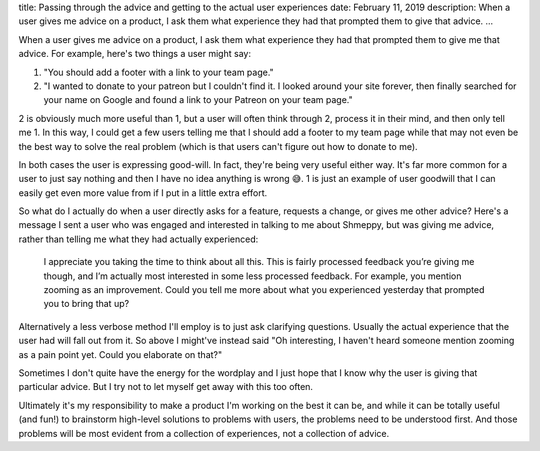 title: Passing through the advice and getting to the actual user experiences
date: February 11, 2019
description: When a user gives me advice on a product, I ask them what experience they had that prompted them to give that advice.
...

When a user gives me advice on a product, I ask them what experience they had that prompted them to give me that advice. For example, here's two things a user might say:

1. "You should add a footer with a link to your team page."
2. "I wanted to donate to your patreon but I couldn't find it. I looked around your site forever, then finally searched for your name on Google and found a link to your Patreon on your team page."

2 is obviously much more useful than 1, but a user will often think through 2, process it in their mind, and then only tell me 1. In this way, I could get a few users telling me that I should add a footer to my team page while that may not even be the best way to solve the real problem (which is that users can't figure out how to donate to me).

In both cases the user is expressing good-will. In fact, they're being very useful either way. It's far more common for a user to just say nothing and then I have no idea anything is wrong 😅. 1 is just an example of user goodwill that I can easily get even more value from if I put in a little extra effort.

So what do I actually do when a user directly asks for a feature, requests a change, or gives me other advice? Here's a message I sent a user who was engaged and interested in talking to me about Shmeppy, but was giving me advice, rather than telling me what they had actually experienced:

	I appreciate you taking the time to think about all this. This is fairly processed feedback you’re giving me though, and I’m actually most interested in some less processed feedback. For example, you mention zooming as an improvement. Could you tell me more about what you experienced yesterday that prompted you to bring that up?

Alternatively a less verbose method I'll employ is to just ask clarifying questions. Usually the actual experience that the user had will fall out from it. So above I might've instead said "Oh interesting, I haven't heard someone mention zooming as a pain point yet. Could you elaborate on that?"

Sometimes I don't quite have the energy for the wordplay and I just hope that I know why the user is giving that particular advice. But I try not to let myself get away with this too often.

Ultimately it's my responsibility to make a product I'm working on the best it can be, and while it can be totally useful (and fun!) to brainstorm high-level solutions to problems with users, the problems need to be understood first. And those problems will be most evident from a collection of experiences, not a collection of advice.
